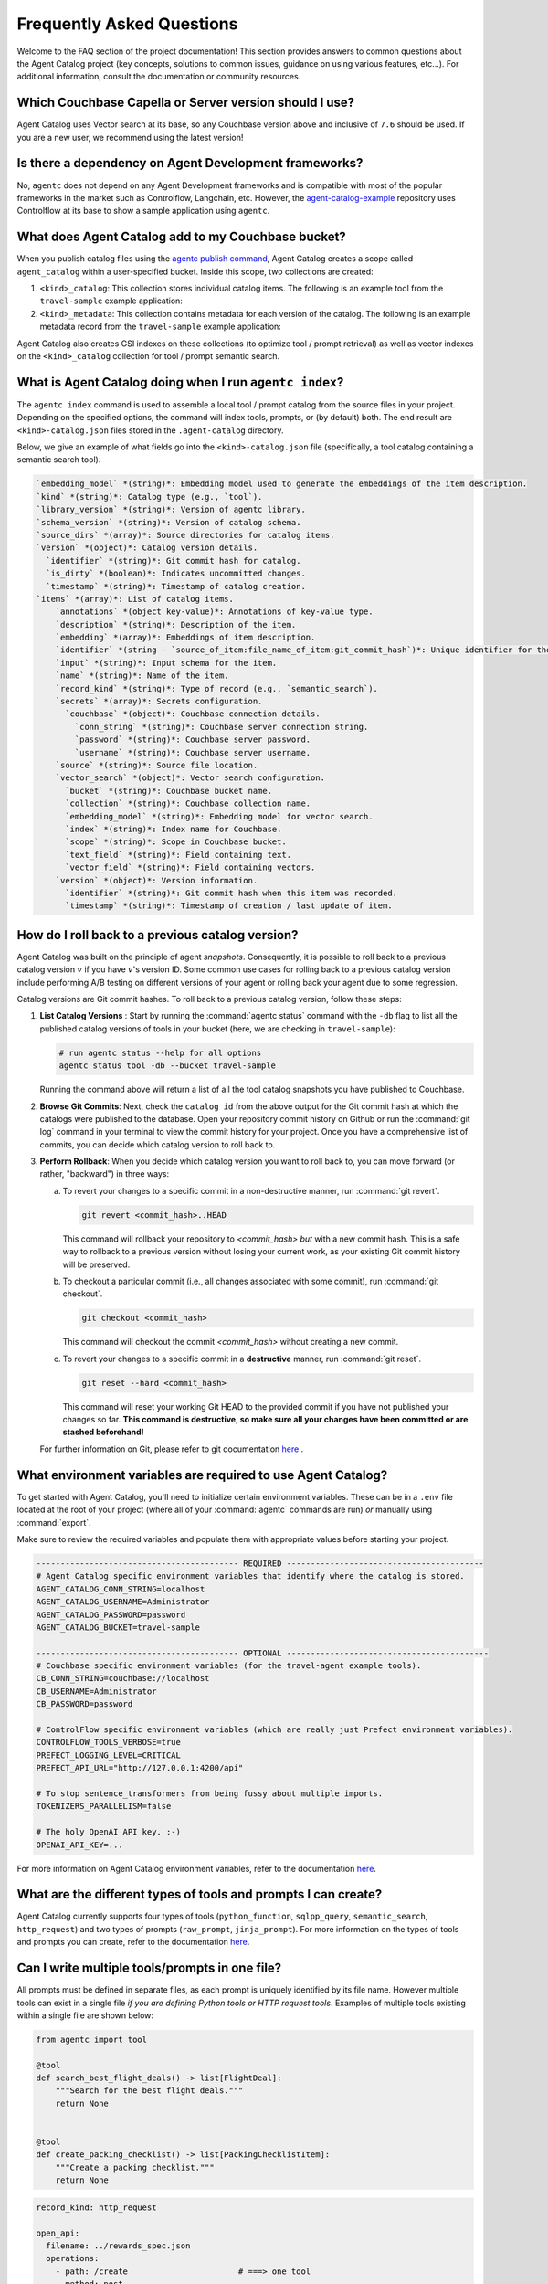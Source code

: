 .. role:: python(code)
   :language: python

Frequently Asked Questions
==========================

Welcome to the FAQ section of the project documentation!
This section provides answers to common questions about the Agent Catalog project (key concepts, solutions to common
issues, guidance on using various features, etc...).
For additional information, consult the documentation or community resources.

Which Couchbase Capella or Server version should I use?
-------------------------------------------------------
Agent Catalog uses Vector search at its base, so any Couchbase version above and inclusive of ``7.6`` should be used.
If you are a new user, we recommend using the latest version!

Is there a dependency on Agent Development frameworks?
------------------------------------------------------
No, ``agentc`` does not depend on any Agent Development frameworks and is compatible with most of the popular frameworks in the market such as Controlflow, Langchain, etc.
However, the `agent-catalog-example <https://github.com/couchbaselabs/agent-catalog-example>`_ repository uses Controlflow at its base to show a sample application using ``agentc``.


What does Agent Catalog add to my Couchbase bucket?
---------------------------------------------------

When you publish catalog files using the `agentc publish command <cli.html#agentc-publish>`_, Agent Catalog creates
a scope called ``agent_catalog`` within a user-specified bucket.
Inside this scope, two collections are created:

1. ``<kind>_catalog``: This collection stores individual catalog items.
   The following is an example tool from the ``travel-sample`` example application:

   .. code-block:: json
       :caption: tool_catalog collection - description of one tool from catalog

       {
         "record_kind": "semantic_search",
         "name": "get_travel_blog_snippets_from_user_interests",
         "description": "Fetch snippets of travel blogs using a user's interests.\n",
         "source": "src/resources/agent_c/tools/blogs_from_interests.yaml",
         "version": {
           "timestamp": "2024-10-23 07:16:18.517967+00:00",
           "identifier": "c33204b0bb39c954e10dbcc1e930cee814361945",
           "is_dirty": false,
           "version_system": "git",
           "metadata": null
         },
         "embedding": [-0.027521444484591484, "..."],
         "annotations": {
           "ccpa_2019_compliant": "true",
           "gdpr_2016_compliant": "true"
         },
         "input": "{\n  \"type\": \"object\",\n  \"properties\": {\n    \"user_interests\": {\n      \"type\": \"array\",\n      \"items\": { \"type\": \"string\" }\n    }\n  }\n}\n",
         "vector_search": {
           "bucket": "travel-sample",
           "scope": "inventory",
           "collection": "article",
           "index": "articles-index",
           "vector_field": "vec",
           "text_field": "text",
           "embedding_model": "sentence-transformers/all-MiniLM-L12-v2",
           "num_candidates": 3
         },
         "secrets": [{
           "couchbase": {
             "conn_string": "CB_CONN_STRING",
             "username": "CB_USERNAME",
             "password": "CB_PASSWORD"
           }
         }],
         "identifier": "src/resources/agent_c/tools/blogs_from_interests.yaml:get_travel_blog_snippets_from_user_interests:git_c33204b0bb39c954e10dbcc1e930cee814561945",
         "catalog_identifier": "53010a92d74f96851fb36fc2c69b9c3337140890"
       }

2. ``<kind>_metadata``: This collection contains metadata for each version of the catalog.
   The following is an example metadata record from the ``travel-sample`` example application:

   .. code-block:: json
       :caption: tool_metadata collection - metadata associated with a catalog version

       {
         "schema_version": "0.0.0",
         "library_version": "v0.0.0-0-g0",
         "kind": "tool",
         "embedding_model": "sentence-transformers/all-MiniLM-L12-v2",
         "version": {
           "timestamp": "2024-10-23 07:16:15.058405+00:00",
           "identifier": "53010a92d74f96851fb36fc2c69b9c3337140890",
           "is_dirty": false,
           "version_system": "git",
           "metadata": null
         },
         "source_dirs": [
           "src/resources/agent_c/tools"
         ],
         "project": "main",
         "snapshot_annotations": {}
       }

Agent Catalog also creates GSI indexes on these collections (to optimize tool / prompt retrieval) as well as vector
indexes on the ``<kind>_catalog`` collection for tool / prompt semantic search.


What is Agent Catalog doing when I run ``agentc index``?
--------------------------------------------------------

The ``agentc index`` command is used to assemble a local tool / prompt catalog from the source files in your project.
Depending on the specified options, the command will index tools, prompts, or (by default) both.
The end result are ``<kind>-catalog.json`` files stored in the ``.agent-catalog`` directory.

Below, we give an example of what fields go into the ``<kind>-catalog.json`` file (specifically, a tool catalog
containing a semantic search tool).

.. code-block:: md

  `embedding_model` *(string)*: Embedding model used to generate the embeddings of the item description.
  `kind` *(string)*: Catalog type (e.g., `tool`).
  `library_version` *(string)*: Version of agentc library.
  `schema_version` *(string)*: Version of catalog schema.
  `source_dirs` *(array)*: Source directories for catalog items.
  `version` *(object)*: Catalog version details.
    `identifier` *(string)*: Git commit hash for catalog.
    `is_dirty` *(boolean)*: Indicates uncommitted changes.
    `timestamp` *(string)*: Timestamp of catalog creation.
  `items` *(array)*: List of catalog items.
      `annotations` *(object key-value)*: Annotations of key-value type.
      `description` *(string)*: Description of the item.
      `embedding` *(array)*: Embeddings of item description.
      `identifier` *(string - `source_of_item:file_name_of_item:git_commit_hash`)*: Unique identifier for the item.
      `input` *(string)*: Input schema for the item.
      `name` *(string)*: Name of the item.
      `record_kind` *(string)*: Type of record (e.g., `semantic_search`).
      `secrets` *(array)*: Secrets configuration.
        `couchbase` *(object)*: Couchbase connection details.
          `conn_string` *(string)*: Couchbase server connection string.
          `password` *(string)*: Couchbase server password.
          `username` *(string)*: Couchbase server username.
      `source` *(string)*: Source file location.
      `vector_search` *(object)*: Vector search configuration.
        `bucket` *(string)*: Couchbase bucket name.
        `collection` *(string)*: Couchbase collection name.
        `embedding_model` *(string)*: Embedding model for vector search.
        `index` *(string)*: Index name for Couchbase.
        `scope` *(string)*: Scope in Couchbase bucket.
        `text_field` *(string)*: Field containing text.
        `vector_field` *(string)*: Field containing vectors.
      `version` *(object)*: Version information.
        `identifier` *(string)*: Git commit hash when this item was recorded.
        `timestamp` *(string)*: Timestamp of creation / last update of item.

How do I roll back to a previous catalog version?
-------------------------------------------------

Agent Catalog was built on the principle of agent *snapshots*.
Consequently, it is possible to roll back to a previous catalog version :math:`v` if you have :math:`v`'s version ID.
Some common use cases for rolling back to a previous catalog version include performing A/B testing on different
versions of your agent or rolling back your agent due to some regression.

Catalog versions are Git commit hashes.
To roll back to a previous catalog version, follow these steps:

1. **List Catalog Versions** : Start by running the :command:`agentc status` command with the ``-db`` flag to
   list all the published catalog versions of tools in your bucket (here, we are checking in ``travel-sample``):

   .. code-block:: bash

       # run agentc status --help for all options
       agentc status tool -db --bucket travel-sample

   Running the command above will return a list of all the tool catalog snapshots you have published to Couchbase.

   .. code-block:: console
       :emphasize-lines: 5, 16

       -----------------------------------------------------------------
       TOOL
       -----------------------------------------------------------------
       db catalog info:
           catalog id: 53010a92d74e96851fb36fc2c69b9c3337140890
                   path            : travel-sample.agent_catalog.tool
                   schema version  : 0.0.0
                   kind of catalog : tool
                   repo version    :
                           time of publish: 2024-10-23 07:16:15.058405+00:00
                           catalog identifier: 53010a92d74e96851fb36fc2c69b9c3337140890
                   embedding model : sentence-transformers/all-MiniLM-L12-v2
                   source dirs     : ['src/resources/agent_c/tools']
                   number of items : 24

           catalog id: fe25a5755bfa9af68e1f1fae9ac45e9e37b37611
                   path            : travel-sample.agent_catalog.tool
                   schema version  : 0.0.0
                   kind of catalog : tool
                   repo version    :
                           time of publish: 2024-10-16 05:34:38.523755+00:00
                           catalog identifier: fe25a5755bfa9af68e1f1fae9ac45e9e37b37611
                   embedding model : sentence-transformers/all-MiniLM-L12-v2
                   source dirs     : ['src/resources/tools']
                   number of items : 2

       -----------------------------------------------------------------

2. **Browse Git Commits**: Next, check the ``catalog id`` from the above output for the Git commit hash at which the
   catalogs were published to the database.
   Open your repository commit history on Github or run the :command:`git log` command in your terminal to view the
   commit history for your project.
   Once you have a comprehensive list of commits, you can decide which catalog version to roll back to.

3. **Perform Rollback**: When you decide which catalog version you want to roll back to, you can move forward
   (or rather, "backward") in three ways:

   a. To revert your changes to a specific commit in a non-destructive manner, run :command:`git revert`.

      .. code-block:: bash

          git revert <commit_hash>..HEAD

      This command will rollback your repository to `<commit_hash>` *but* with a new commit hash.
      This is a safe way to rollback to a previous version without losing your current work, as your existing
      Git commit history will be preserved.

   b. To checkout a particular commit (i.e., all changes associated with some commit), run :command:`git checkout`.

      .. code-block:: bash

          git checkout <commit_hash>

      This command will checkout the commit `<commit_hash>` without creating a new commit.

   c. To revert your changes to a specific commit in a **destructive** manner, run :command:`git reset`.

      .. code-block:: bash

          git reset --hard <commit_hash>

      This command will reset your working Git HEAD to the provided commit if you have not published your changes so
      far.
      **This command is destructive, so make sure all your changes have been committed or are stashed beforehand!**

   For further information on Git, please refer to git documentation
   `here <https://training.github.com/downloads/github-git-cheat-sheet>`_ .


What environment variables are required to use Agent Catalog?
-------------------------------------------------------------

To get started with Agent Catalog, you'll need to initialize certain environment variables.
These can be in a ``.env`` file located at the root of your project (where all of your :command:`agentc` commands are
run) *or* manually using :command:`export`.

Make sure to review the required variables and populate them with appropriate values before starting your project.

.. code-block:: ini

       ------------------------------------------ REQUIRED -----------------------------------------
       # Agent Catalog specific environment variables that identify where the catalog is stored.
       AGENT_CATALOG_CONN_STRING=localhost
       AGENT_CATALOG_USERNAME=Administrator
       AGENT_CATALOG_PASSWORD=password
       AGENT_CATALOG_BUCKET=travel-sample

       ------------------------------------------ OPTIONAL ------------------------------------------
       # Couchbase specific environment variables (for the travel-agent example tools).
       CB_CONN_STRING=couchbase://localhost
       CB_USERNAME=Administrator
       CB_PASSWORD=password

       # ControlFlow specific environment variables (which are really just Prefect environment variables).
       CONTROLFLOW_TOOLS_VERBOSE=true
       PREFECT_LOGGING_LEVEL=CRITICAL
       PREFECT_API_URL="http://127.0.0.1:4200/api"

       # To stop sentence_transformers from being fussy about multiple imports.
       TOKENIZERS_PARALLELISM=false

       # The holy OpenAI API key. :-)
       OPENAI_API_KEY=...

For more information on Agent Catalog environment variables, refer to the documentation `here <env.html>`_.

What are the different types of tools and prompts I can create?
---------------------------------------------------------------

Agent Catalog currently supports four types of tools (``python_function``, ``sqlpp_query``, ``semantic_search``,
``http_request``) and two types of prompts (``raw_prompt``, ``jinja_prompt``).
For more information on the types of tools and prompts you can create, refer to the documentation `here <entry.html>`_.

Can I write multiple tools/prompts in one file?
-----------------------------------------------

All prompts must be defined in separate files, as each prompt is uniquely identified by its file name.
However multiple tools can exist in a single file *if you are defining Python tools or HTTP request tools*.
Examples of multiple tools existing within a single file are shown below:

.. code-block:: python

       from agentc import tool

       @tool
       def search_best_flight_deals() -> list[FlightDeal]:
           """Search for the best flight deals."""
           return None


       @tool
       def create_packing_checklist() -> list[PackingChecklistItem]:
           """Create a packing checklist."""
           return None

.. code-block:: yaml

       record_kind: http_request

       open_api:
         filename: ../rewards_spec.json
         operations:
           - path: /create                       # ===> one tool
             method: post
           - path: /rewards/{member_id}          # ===> another tool
             method: get


Do CLI commands need to be executed in a certain order?
-------------------------------------------------------

With the exception of the :command:`agentc publish` command, all other commands can be executed in any order.

**Indexing**:
   After creating your tools and/or prompts, you first need to generate a local catalog with the
   :command:`agentc index` command.
   This will build a file-based catalog that you can immediately use (without needing to connect to a Couchbase
   instance).

**Publishing**:
   To persist your catalog entries on Couchbase, use the :command:`agentc publish` command.

Publishing can only be done after indexing the catalog.
To publish new changes, you must first commit your changes to Git and then run the :command:`agentc index` command
again with a clean Git repository.

For the complete set of Agent Catalog CLI commands, refer to the documentation `here <cli.html>`_.

Can I index and publish catalogs programmatically?
--------------------------------------------------
Yes!
The ``agentc.cmd`` module allows developers to author Python scripts with the same functionality as our CLI commands.
Below we give an example of how to index and publish catalogs programmatically:

.. code-block:: python

       from agentc.cmd import index, publish

       # Index the directory named tools.
       index(
              directory="tools",
              tools=True,
              prompts=False
       )

       # Publish our local catalog.
       publish(
              kind=["tool"],
              bucket="travel-sample",
              username="Administrator",
              password="password",
              connection_string="localhost"
       )

The script above is equivalent to running the following CLI commands:

.. code-block:: bash

       agentc index tools --no-prompts

       export AGENT_CATALOG_CONN_STRING=localhost
       export AGENT_CATALOG_USERNAME=Administrator
       export AGENT_CATALOG_PASSWORD=password
       agentc publish tool --bucket travel-sample


Does Agent Catalog require an OpenAI API key?
----------------------------------------------

Agent Catalog does not require an OpenAI API key.

Does Agent Catalog work with any LLM?
-------------------------------------

Yes!
Agent Catalog does not restrict you to a specific language model.
You are free to choose any LLM for your agent workflow development (provided your chosen agent framework supports
the LLM you choose).
